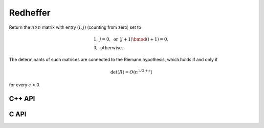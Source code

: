 Redheffer
=========
Return the :math:`n \times n` matrix with entry :math:`(i,j)` (counting from
zero) set to

.. math::

   \begin{array}{ll} 
     1, & j = 0, \text{ or } (j+1) \bmod (i+1) = 0, \\
     0, & \text{otherwise}.
   \end{array}

The determinants of such matrices are connected to the Riemann hypothesis,
which holds if and only if

.. math::

   \text{det}(R) = O(n^{1/2+\epsilon})  

for every :math:`\epsilon > 0`.

C++ API
-------

.. cpp:function:: void Redheffer( Matrix<T>& R, Int n )
.. cpp:function:: void Redheffer( AbstractDistMatrix<T>& R, Int n )

C API
-----

.. c:function:: ElError ElRedheffer_i( ElMatrix_i R, ElInt n )
.. c:function:: ElError ElRedheffer_s( ElMatrix_s R, ElInt n )
.. c:function:: ElError ElRedheffer_d( ElMatrix_d R, ElInt n )
.. c:function:: ElError ElRedheffer_c( ElMatrix_c R, ElInt n )
.. c:function:: ElError ElRedheffer_z( ElMatrix_z R, ElInt n )
.. c:function:: ElError ElRedhefferDist_i( ElDistMatrix_i R, ElInt n )
.. c:function:: ElError ElRedhefferDist_s( ElDistMatrix_s R, ElInt n )
.. c:function:: ElError ElRedhefferDist_d( ElDistMatrix_d R, ElInt n )
.. c:function:: ElError ElRedhefferDist_c( ElDistMatrix_c R, ElInt n )
.. c:function:: ElError ElRedhefferDist_z( ElDistMatrix_z R, ElInt n )
